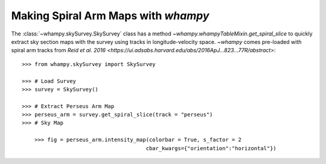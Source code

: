Making Spiral Arm Maps with `whampy`
====================================

The :class:`~whampy.skySurvey.SkySurvey` class has a method `~whampy.whampyTableMixin.get_spiral_slice` to quickly extract
sky section maps with the survey using tracks in longitude-velocity space. 
`~whampy` comes pre-loaded with spiral arm tracks from `Reid et al. 2016 <https://ui.adsabs.harvard.edu/abs/2016ApJ...823...77R/abstract>`::

    >>> from whampy.skySurvey import SkySurvey

    >>> # Load Survey
    >>> survey = SkySurvey()

    >>> # Extract Perseus Arm Map 
    >>> perseus_arm = survey.get_spiral_slice(track = "perseus")
    >>> # Sky Map

	>>> fig = perseus_arm.intensity_map(colorbar = True, s_factor = 2
                     			   cbar_kwargs={"orientation":"horizontal"})

.. image:: images/perseus_arm_map.png
   :width: 600
